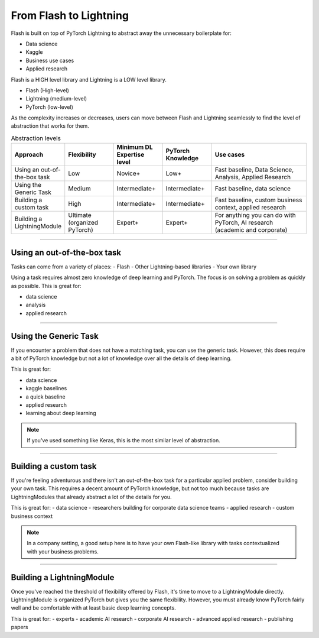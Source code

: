 #######################
From Flash to Lightning
#######################

Flash is built on top of PyTorch Lightning to abstract away the unnecessary boilerplate for:

- Data science
- Kaggle
- Business use cases
- Applied research

Flash is a HIGH level library and Lightning is a LOW level library.

- Flash (High-level)
- Lightning (medium-level)
- PyTorch (low-level)

As the complexity increases or decreases, users can move between Flash and Lightning seamlessly to find the
level of abstraction that works for them.

.. list-table:: Abstraction levels
   :widths: 20 20 20 20 40
   :header-rows: 1

   * - Approach
     - Flexibility
     - Minimum DL Expertise level
     - PyTorch Knowledge
     - Use cases
   * - Using an out-of-the-box task
     - Low
     - Novice+
     - Low+
     - Fast baseline, Data Science, Analysis, Applied Research
   * - Using the Generic Task
     - Medium
     - Intermediate+
     - Intermediate+
     - Fast baseline, data science
   * - Building a custom task
     - High
     - Intermediate+
     - Intermediate+
     - Fast baseline, custom business context, applied research
   * - Building a LightningModule
     - Ultimate (organized PyTorch)
     - Expert+
     - Expert+
     - For anything you can do with PyTorch, AI research (academic and corporate)

------

****************************
Using an out-of-the-box task
****************************
Tasks can come from a variety of places:
- Flash
- Other Lightning-based libraries
- Your own library

Using a task requires almost zero knowledge of deep learning and PyTorch. The focus is on solving a problem as quickly as possible.
This is great for:

- data science
- analysis
- applied research

------

**********************
Using the Generic Task
**********************
If you encounter a problem that does not have a matching task, you can use the generic task. However, this does
require a bit of PyTorch knowledge but not a lot of knowledge over all the details of deep learning.

This is great for:

- data science
- kaggle baselines
- a quick baseline
- applied research
- learning about deep learning

.. note:: If you've used something like Keras, this is the most similar level of abstraction.

------

**********************
Building a custom task
**********************
If you're feeling adventurous and there isn't an out-of-the-box task for a particular applied problem, consider
building your own task. This requires a decent amount of PyTorch knowledge, but not too much because tasks are
LightningModules that already abstract a lot of the details for you.

This is great for:
- data science
- researchers building for corporate data science teams
- applied research
- custom business context

.. note:: In a company setting, a good setup here is to have your own Flash-like library with tasks contextualized with your business problems.

------

**************************
Building a LightningModule
**************************
Once you've reached the threshold of flexibility offered by Flash, it's time to move to a LightningModule directly.
LightningModule is organized PyTorch but gives you the same flexibility. However, you must already know PyTorch
fairly well and be comfortable with at least basic deep learning concepts.

This is great for:
- experts
- academic AI research
- corporate AI research
- advanced applied research
- publishing papers
